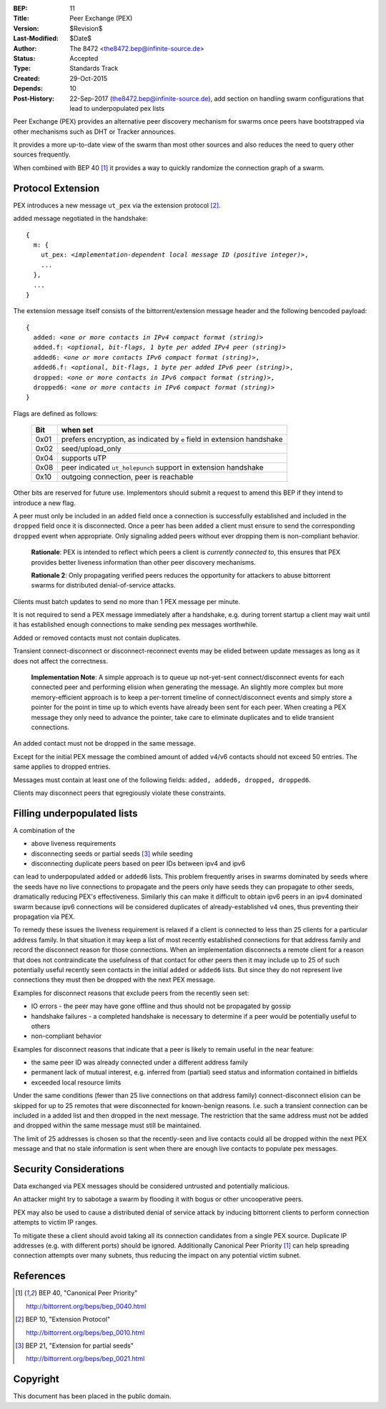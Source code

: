 :BEP: 11
:Title: Peer Exchange (PEX)
:Version: $Revision$
:Last-Modified: $Date$
:Author:  The 8472 <the8472.bep@infinite-source.de>
:Status:  Accepted
:Type:    Standards Track
:Created: 29-Oct-2015
:Depends: 10
:Post-History: 22-Sep-2017 (the8472.bep@infinite-source.de), add section on handling swarm configurations that lead to underpopulated pex lists


Peer Exchange (PEX) provides an alternative peer discovery mechanism for swarms once peers have bootstrapped via other mechanisms such as DHT or Tracker announces.

It provides a more up-to-date view of the swarm than most other sources and also reduces the need to query other sources frequently.

When combined with BEP 40 [#BEP-40]_ it provides a way to quickly randomize the connection graph of a swarm. 


Protocol Extension
==================

PEX introduces a new message ``ut_pex`` via the extension protocol [#BEP-10]_.

added message negotiated in the handshake:

.. parsed-literal::

    {
      m: {
        ut_pex: *<implementation-dependent local message ID (positive integer)>*,
        ...
      },
      ...
    } 
    
    
The extension message itself consists of the bittorrent/extension message header and the following bencoded payload: 

.. parsed-literal::    
    
    {
      added: *<one or more contacts in IPv4 compact format (string)>*
      added.f: *<optional, bit-flags, 1 byte per added IPv4 peer (string)>*
      added6: *<one or more contacts IPv6 compact format (string)>*,
      added6.f: *<optional, bit-flags, 1 byte per added IPv6 peer (string)>*,
      dropped: *<one or more contacts in IPv6 compact format (string)>*,
      dropped6: *<one or more contacts in IPv6 compact format (string)>*
    } 


Flags are defined as follows:

 ==== ======================================================================
 Bit  when set
 ==== ======================================================================
 0x01 prefers encryption, as indicated by ``e`` field in extension handshake
 0x02 seed/upload_only
 0x04 supports uTP
 0x08 peer indicated ``ut_holepunch`` support in extension handshake 
 0x10 outgoing connection, peer is reachable
 ==== ======================================================================
 
Other bits are reserved for future use. Implementors should submit a request to amend this BEP if they intend to introduce a new flag.




A peer must only be included in an ``added`` field once a connection is successfully established and included in the ``dropped`` field once it is disconnected.
Once a peer has been ``added`` a client must ensure to send the corresponding ``dropped`` event when appropriate. Only signaling added peers without ever dropping them is non-compliant behavior.

    **Rationale**: PEX is intended to reflect which peers a client is *currently connected to*, this ensures that PEX provides better liveness information than other peer discovery mechanisms.

    **Rationale 2**: Only propagating verified peers reduces the opportunity for attackers to abuse bittorrent swarms for distributed denial-of-service attacks.
    
Clients must batch updates to send no more than 1 PEX message per minute.

It is not required to send a PEX message immediately after a handshake, e.g. during torrent startup a client may wait until it has established enough connections to make sending pex messages worthwhile.

Added or removed contacts must not contain duplicates.

Transient connect-disconnect or disconnect-reconnect events may be elided between update messages as long as it does not affect the correctness.

    **Implementation Note**: A simple approach is to queue up not-yet-sent connect/disconnect events for each connected peer and performing elision when generating the message. An slightly more complex but more memory-efficient approach is to keep a per-torrent timeline of connect/disconnect events and simply store a pointer for the point in time up to which events have already been sent for each peer. When creating a PEX message they only need to advance the pointer, take care to eliminate duplicates and to elide transient connections.

An added contact must not be dropped in the same message.

Except for the initial PEX message the combined amount of added v4/v6 contacts should not exceed 50 entries. The same applies to dropped entries.

Messages must contain at least one of the following fields: ``added, added6, dropped, dropped6``.

Clients may disconnect peers that egregiously violate these constraints.


Filling underpopulated lists
============================

A combination of the 

* above liveness requirements
* disconnecting seeds or partial seeds [#BEP-21]_ while seeding
* disconnecting duplicate peers based on peer IDs between ipv4 and ipv6

can lead to underpopulated ``added`` or ``added6`` lists. This problem frequently arises in swarms dominated by seeds where the seeds have no live connections to propagate and the peers
only have seeds they can propagate to other seeds, dramatically reducing PEX's effectiveness.
Similarly this can make it difficult to obtain ipv6 peers in an ipv4 dominated swarm because ipv6 connections will be considered duplicates of already-established v4 ones, thus preventing their propagation via PEX.

To remedy these issues the liveness requirement is relaxed if a client is connected to less than 25 clients for a particular address family.
In that situation it may keep a list of most recently established connections for that address family and record the disconnect reason for those connections.
When an implementation disconnects a remote client for a reason that does not contraindicate the usefulness of that contact for other peers then it may include up to 25 of such potentially useful recently seen contacts in the initial ``added`` or ``added6`` lists.
But since they do not represent live connections they must then be dropped with the next PEX message.

Examples for disconnect reasons that exclude peers from the recently seen set:

* IO errors - the peer may have gone offline and thus should not be propagated by gossip
* handshake failures - a completed handshake is necessary to determine if a peer would be potentially useful to others
* non-compliant behavior

Examples for disconnect reasons that indicate that a peer is likely to remain useful in the near feature:

* the same peer ID was already connected under a different address family
* permanent lack of mutual interest, e.g. inferred from (partial) seed status and information contained in bitfields
* exceeded local resource limits


Under the same conditions (fewer than 25 live connections on that address family) connect-disconnect elision can be skipped for up to 25 remotes that were disconnected for known-benign reasons.
I.e. such a transient connection can be included in a added list and then dropped in the next message.
The restriction that the same address must not be added and dropped within the same message must still be maintained.

The limit of 25 addresses is chosen so that the recently-seen and live contacts could all be dropped within the next PEX message and that no stale information is sent when there
are enough live contacts to populate pex messages.


Security Considerations
=======================

Data exchanged via PEX messages should be considered untrusted and potentially malicious.

An attacker might try to sabotage a swarm by flooding it with bogus or other uncooperative peers. 

PEX may also be used to cause a distributed denial of service attack by inducing bittorrent clients to perform connection attempts to victim IP ranges.

To mitigate these a client should avoid taking all its connection candidates from a single PEX source. Duplicate IP addresses (e.g. with different ports) should be ignored. Additionally Canonical Peer Priority [#BEP-40]_ can help spreading connection attempts over many subnets, thus reducing the impact on any potential victim subnet.     

References
==========


.. [#BEP-40] BEP 40, "Canonical Peer Priority"

   http://bittorrent.org/beps/bep_0040.html

.. [#BEP-10] BEP 10, "Extension Protocol"

   http://bittorrent.org/beps/bep_0010.html

.. [#BEP-21] BEP 21, "Extension for partial seeds"

   http://bittorrent.org/beps/bep_0021.html



Copyright
=========

This document has been placed in the public domain.